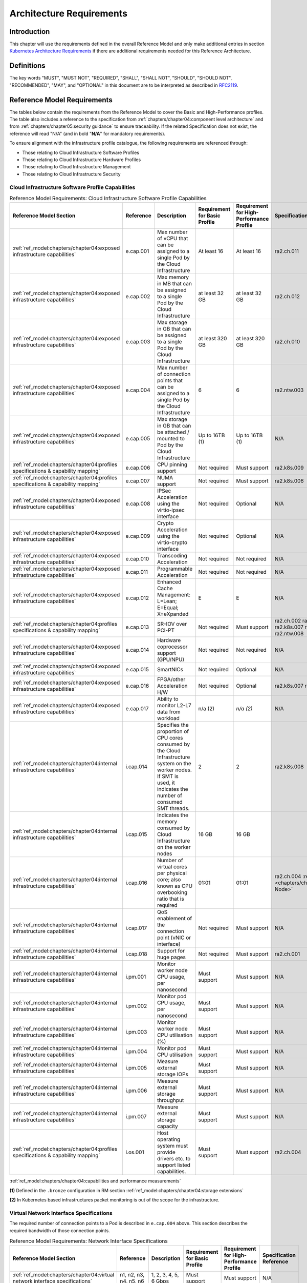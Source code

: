 Architecture Requirements
=========================

Introduction
------------

This chapter will use the requirements defined in the overall Reference Model and only make additional entries in
section `Kubernetes Architecture Requirements <#kubernetes-architecture-requirements>`__ if there are additional
requirements needed for this Reference Architecture.

Definitions
-----------

The key words "MUST", "MUST NOT", "REQUIRED", "SHALL", "SHALL NOT", "SHOULD", "SHOULD NOT", "RECOMMENDED", "MAY", and
"OPTIONAL" in this document are to be interpreted as described in `RFC2119 <https://www.ietf.org/rfc/rfc2119.txt>`__.

Reference Model Requirements
----------------------------

The tables below contain the requirements from the Reference Model to cover the Basic and High-Performance profiles.
The table also includes a reference to the specification from
:ref:`chapters/chapter04:component level architecture` and from
:ref:`chapters/chapter05:security guidance` to ensure traceability. If the related Specification
does not exist, the reference will read "N/A" (and in bold "**N/A**" for mandatory requirements).

To ensure alignment with the infrastructure profile catalogue, the following requirements are referenced through:

-  Those relating to Cloud Infrastructure Software Profiles
-  Those relating to Cloud Infrastructure Hardware Profiles
-  Those relating to Cloud Infrastructure Management
-  Those relating to Cloud Infrastructure Security

Cloud Infrastructure Software Profile Capabilities
~~~~~~~~~~~~~~~~~~~~~~~~~~~~~~~~~~~~~~~~~~~~~~~~~~

.. list-table:: Reference Model Requirements: Cloud Infrastructure Software Profile Capabilities
   :widths: 10 10 50 10 10 10
   :header-rows: 1

   * - Reference Model Section
     - Reference
     - Description
     - Requirement for Basic Profile
     - Requirement for High-Performance Profile
     - Specification Reference
   * - :ref:`ref_model:chapters/chapter04:exposed infrastructure capabilities`
     - e.cap.001
     - Max number of vCPU that can be assigned to a single Pod by the Cloud Infrastructure
     - At least 16
     - At least 16
     - ra2.ch.011
   * - :ref:`ref_model:chapters/chapter04:exposed infrastructure capabilities`
     - e.cap.002
     - Max memory in MB that can be assigned to a single Pod by the Cloud Infrastructure
     - at least 32 GB
     - at least 32 GB
     - ra2.ch.012
   * - :ref:`ref_model:chapters/chapter04:exposed infrastructure capabilities`
     - e.cap.003
     - Max storage in GB that can be assigned to a single Pod by the Cloud Infrastructure
     - at least 320 GB
     - at least 320 GB
     - ra2.ch.010
   * - :ref:`ref_model:chapters/chapter04:exposed infrastructure capabilities`
     - e.cap.004
     - Max number of connection points that can be assigned to a single Pod by the Cloud Infrastructure
     - 6
     - 6
     - ra2.ntw.003
   * - :ref:`ref_model:chapters/chapter04:exposed infrastructure capabilities`
     - e.cap.005
     - Max storage in GB that can be attached / mounted to Pod by the Cloud Infrastructure
     - Up to 16TB (1)
     - Up to 16TB (1)
     - N/A
   * - :ref:`ref_model:chapters/chapter04:profiles specifications & capability mapping`
     - e.cap.006
     - CPU pinning support
     - Not required
     - Must support
     - ra2.k8s.009
   * - :ref:`ref_model:chapters/chapter04:profiles specifications & capability mapping`
     - e.cap.007
     - NUMA support
     - Not required
     - Must support
     - ra2.k8s.006
   * - :ref:`ref_model:chapters/chapter04:exposed infrastructure capabilities`
     - e.cap.008
     - IPSec Acceleration using the virtio-ipsec interface
     - Not required
     - Optional
     - N/A
   * - :ref:`ref_model:chapters/chapter04:exposed infrastructure capabilities`
     - e.cap.009
     - Crypto Acceleration using the virtio-crypto interface
     - Not required
     - Optional
     - N/A
   * - :ref:`ref_model:chapters/chapter04:exposed infrastructure capabilities`
     - e.cap.010
     - Transcoding Acceleration
     - Not required
     - Not required
     - N/A
   * - :ref:`ref_model:chapters/chapter04:exposed infrastructure capabilities`
     - e.cap.011
     - Programmable Acceleration
     - Not required
     - Not required
     - N/A
   * - :ref:`ref_model:chapters/chapter04:exposed infrastructure capabilities`
     - e.cap.012
     - Enhanced Cache Management: L=Lean; E=Equal; X=eXpanded
     - E
     - E
     - N/A
   * - :ref:`ref_model:chapters/chapter04:profiles specifications & capability mapping`
     - e.cap.013
     - SR-IOV over PCI-PT
     - Not required
     - Must support
     - ra2.ch.002 ra2.ch.003 ra2.k8s.007 ra2.ntw.004 ra2.ntw.008
   * - :ref:`ref_model:chapters/chapter04:exposed infrastructure capabilities`
     - e.cap.014
     - Hardware coprocessor support (GPU/NPU)
     - Not required
     - Not required
     - N/A
   * - :ref:`ref_model:chapters/chapter04:exposed infrastructure capabilities`
     - e.cap.015
     - SmartNICs
     - Not required
     - Optional
     - N/A
   * - :ref:`ref_model:chapters/chapter04:exposed infrastructure capabilities`
     - e.cap.016
     - FPGA/other Acceleration H/W
     - Not required
     - Optional
     - ra2.k8s.007 ra2.ntw.012
   * - :ref:`ref_model:chapters/chapter04:exposed infrastructure capabilities`
     - e.cap.017
     - Ability to monitor L2-L7 data from workload
     - n/a (2)
     - *n/a (2)*
     - N/A
   * - :ref:`ref_model:chapters/chapter04:internal infrastructure capabilities`
     - i.cap.014
     - Specifies the proportion of CPU cores consumed by the Cloud Infrastructure system on the
       worker nodes. If SMT is used, it indicates the number of consumed SMT threads.
     - 2
     - 2
     - ra2.k8s.008
   * - :ref:`ref_model:chapters/chapter04:internal infrastructure capabilities`
     - i.cap.015
     - Indicates the memory consumed by Cloud Infrastructure on the worker nodes
     - 16 GB
     - 16 GB
     -
   * - :ref:`ref_model:chapters/chapter04:internal infrastructure capabilities`
     - i.cap.016
     - Number of virtual cores per physical core; also known as CPU overbooking ratio that is required
     - 01:01
     - 01:01
     - ra2.ch.004 :ref:`ra2.ch.005 <chapters/chapter04:Kubernetes Node>`
   * - :ref:`ref_model:chapters/chapter04:internal infrastructure capabilities`
     - i.cap.017
     - QoS enablement of the connection point (vNIC or interface)
     - Not required
     - Must support
     - N/A
   * - :ref:`ref_model:chapters/chapter04:internal infrastructure capabilities`
     - i.cap.018
     - Support for huge pages
     - Not required
     - Must support
     - ra2.ch.001
   * - :ref:`ref_model:chapters/chapter04:internal infrastructure capabilities`
     - i.pm.001
     - Monitor worker node CPU usage, per nanosecond
     - Must support
     - Must support
     - N/A
   * - :ref:`ref_model:chapters/chapter04:internal infrastructure capabilities`
     - i.pm.002
     - Monitor pod CPU usage, per nanosecond
     - Must support
     - Must support
     - N/A
   * - :ref:`ref_model:chapters/chapter04:internal infrastructure capabilities`
     - i.pm.003
     - Monitor worker node CPU utilisation (%)
     - Must support
     - Must support
     - N/A
   * - :ref:`ref_model:chapters/chapter04:internal infrastructure capabilities`
     - i.pm.004
     - Monitor pod CPU utilisation
     - Must support
     - Must support
     - N/A
   * - :ref:`ref_model:chapters/chapter04:internal infrastructure capabilities`
     - i.pm.005
     - Measure external storage IOPs
     - Must support
     - Must support
     - N/A
   * - :ref:`ref_model:chapters/chapter04:internal infrastructure capabilities`
     - i.pm.006
     - Measure external storage throughput
     - Must support
     - Must support
     - N/A
   * - :ref:`ref_model:chapters/chapter04:internal infrastructure capabilities`
     - i.pm.007
     - Measure external storage capacity
     - Must support
     - Must support
     - N/A
   * - :ref:`ref_model:chapters/chapter04:profiles specifications & capability mapping`
     - i.os.001
     - Host operating system must provide drivers etc. to support listed capabilities.
     - Must support
     - Must support
     - ra2.ch.004

:ref:`ref_model:chapters/chapter04:capabilities and performance measurements`


**(1)** Defined in the ``.bronze`` configuration in RM section :ref:`ref_model:chapters/chapter04:storage extensions`

**(2)** In Kubernetes based infrastructures packet monitoring is out of the scope for the infrastructure.

Virtual Network Interface Specifications
~~~~~~~~~~~~~~~~~~~~~~~~~~~~~~~~~~~~~~~~

The required number of connection points to a Pod is described in ``e.cap.004`` above. This section describes the
required bandwidth of those connection points.

.. list-table:: Reference Model Requirements: Network Interface Specifications
   :widths: 10 30 30 10 10 10
   :header-rows: 1

   * - Reference Model Section
     - Reference
     - Description
     - Requirement for Basic Profile
     - Requirement for High-Performance Profile
     - Specification Reference
   * - :ref:`ref_model:chapters/chapter04:virtual network interface specifications`
     - n1, n2, n3, n4, n5, n6
     - 1, 2, 3, 4, 5, 6 Gbps
     - Must support
     - Must support
     - N/A
   * - :ref:`ref_model:chapters/chapter04:virtual network interface specifications`
     - n10, n20, n30, n40, n50, n60
     - 10, 20, 30, 40, 50, 60 Gbps
     - Must support
     - Must support
     - N/A
   * - :ref:`ref_model:chapters/chapter04:virtual network interface specifications`
     - n25, n50, n75, n100, n125, n150
     - 25, 50, 75, 100, 125, 150 Gbps
     - Must support
     - Must support
     - N/A
   * - :ref:`ref_model:chapters/chapter04:virtual network interface specifications`
     - n50, n100 , n150, n200, n250 , n300
     - 50, 100, 150, 200, 250, 300 Gbps
     - Must support
     - Must support
     - N/A
   * - :ref:`ref_model:chapters/chapter04:virtual network interface specifications`
     - n100, n200, n300, n400, n500, n600
     - 100, 200, 300, 400, 500, 600 Gbps
     - Must support
     - Must support
     - N/A

:ref:`ref_model:chapters/chapter04:virtual network interface specifications`


Cloud Infrastructure Software Profile Requirements
~~~~~~~~~~~~~~~~~~~~~~~~~~~~~~~~~~~~~~~~~~~~~~~~~~

.. list-table:: Reference Model Requirements: Cloud Infrastructure Software Profile Requirements
   :widths: 10 10 50 10 10 10
   :header-rows: 1

   * - Reference Model Section
     - Reference
     - Description
     - Requirement for Basic Profile
     - Requirement for High-Performance Profile
     - Specification Reference
   * - :ref:`ref_model:chapters/chapter05:virtual compute`
     - infra.com. cfg.001
     - CPU allocation ratio
     - 1:1
     - 1:1
     - :ref:`ra2.ch.005 <chapters/chapter04:Kubernetes Node>` ra2.ch.006
   * - :ref:`ref_model:chapters/chapter05:virtual compute`
     - infra.com. cfg.002
     - NUMA awareness
     - Not required
     - Must support
     - ra2.k8s.006
   * - :ref:`ref_model:chapters/chapter05:virtual compute`
     - infra.com. cfg.003
     - CPU pinning capability
     - Not required
     - Must support
     - ra2.k8s.009
   * - :ref:`ref_model:chapters/chapter05:virtual compute`
     - infra.com. cfg.004
     - Huge pages
     - Not required
     - Must support
     - ra2.ch.001
   * - :ref:`ref_model:chapters/chapter05:virtual storage`
     - infra.stg. cfg.002
     - Storage Block
     - Must support
     - Must support
     - :ref:`ra2.stg.004 <chapters/chapter04:Storage components>`
   * - :ref:`ref_model:chapters/chapter05:virtual storage`
     - infra.stg. cfg.003
     - Storage with replication
     - Not required
     - Must support
     - N/A
   * - :ref:`ref_model:chapters/chapter05:virtual storage`
     - infra.stg. cfg.004
     - Storage with encryption
     - Must support
     - Must support
     - N/A
   * - :ref:`ref_model:chapters/chapter05:virtual storage`
     - infra.stg. acc.cfg.00 1
     - Storage IOPS oriented encryption
     - Not required
     - Must support
     - N/A
   * - :ref:`ref_model:chapters/chapter05:virtual storage`
     - infra.stg. acc.cfg.00 2
     - Storage capacity oriented encryption
     - Not required
     - Not required
     - N/A
   * - :ref:`ref_model:chapters/chapter05:virtual networking`
     - infra.net.cfg.001
     - IO virtualisation using virtio1.1
     - Must support (1)
     - Must support (1)
     - N/A
   * - :ref:`ref_model:chapters/chapter05:virtual networking`
     - infra.net.cfg.002
     - The overlay network encapsulation protocol needs to enable ECMP in the underlay to take advantage of the
       scale-out features of the network fabric.(2)
     - Must support VXLAN, MPLSoUDP, GENEVE, other
     - No requirement specified
     - N/A
   * - :ref:`ref_model:chapters/chapter05:virtual networking`
     - infra.net.cfg.003
     - Network Address Translation
     - Must support
     - Must support
     - N/A
   * - :ref:`ref_model:chapters/chapter05:virtual networking`
     - infra.net.cfg.004
     - Security Groups
     - Must support
     - Must support
     - ra2.k8s.014
   * - :ref:`ref_model:chapters/chapter05:virtual networking`
     - infra.net.cfg.005
     - SFC support
     - Not required
     - Must support
     - N/A
   * - :ref:`ref_model:chapters/chapter05:virtual networking`
     - infra.net.cfg.006
     - Traffic patterns symmetry
     - Must support
     - Must support
     - N/A
   * - :ref:`ref_model:chapters/chapter05:virtual networking`
     - infra.net.acc.cfg.001
     - vSwitch optimisation
     - Not required
     - Must support DPDK (3)
     - ra2.ntw.010
   * - :ref:`ref_model:chapters/chapter05:virtual networking`
     - infra.net.acc.cfg.002
     - Support of HW offload
     - Not required
     - Optional, SmartNic
     - N/A
   * - :ref:`ref_model:chapters/chapter05:virtual networking`
     - infra.net.acc.cfg.003
     - Crypto acceleration
     - Not required
     - Optional
     - N/A
   * - :ref:`ref_model:chapters/chapter05:virtual networking`
     - infra.net.acc.cfg.004
     - Crypto Acceleration Interface
     - Not required
     - Optional
     - N/A

:ref:`ref_model:chapters/chapter05:virtual networking`

**(1)** Might have other interfaces (such as SR-IOV VFs to be directly passed to a VM or a Pod) or NIC-specific drivers
on guest machines transiently allowed until more mature solutions are available with an acceptable level of efficiency
to support telecom workloads (for example regarding CPU and energy consumption).

**(2)** In Kubernetes based infrastructures network separation is possible without an overlay (e.g.: with IPVLAN)

**(3)** This feature is not applicable for Kubernetes based infrastructures due to lack of vSwitch however workloads
need access to user space networking solutions.

Cloud Infrastructure Hardware Profile Requirements
~~~~~~~~~~~~~~~~~~~~~~~~~~~~~~~~~~~~~~~~~~~~~~~~~~

.. list-table:: Reference Model Requirements: Cloud Infrastructure Hardware Profile Requirements
   :widths: 10 10 50 10 10 10
   :header-rows: 1

   * - Reference Model Section
     - Reference
     - Description
     - Requirement for Basic Profile
     - Requirement for High-Performance Profile
     - Specification Reference
   * - :ref:`ref_model:chapters/chapter05:compute resources`
     - infra.hw.cpu.cfg.001
     - Minimum number of CPU sockets
     - 2
     - 2
     - :ref:`ra2.ch.008 <chapters/chapter04:Kubernetes Node>`
   * - :ref:`ref_model:chapters/chapter05:compute resources`
     - infra.hw.cpu.cfg.002
     - Minimum number of Cores per CPU
     - 20
     - 20
     - :ref:`ra2.ch.008 <chapters/chapter04:Kubernetes Node>`
   * - :ref:`ref_model:chapters/chapter05:compute resources`
     - infra.hw.cpu.cfg.003
     - NUMA Alignment
     - N
     - Y
     - :ref:`ra2.ch.008 <chapters/chapter04:Kubernetes Node>`
   * - :ref:`ref_model:chapters/chapter05:compute resources`
     - infra.hw.cpu.cfg.004
     - Simultaneous Multithreading/ Symmetric Multiprocessing (SMT/SMP)
     - Must support
     - Optional
     - ra2.ch.004
   * - :ref:`ref_model:chapters/chapter05:compute resources`
     - infra.hw.cac.cfg.001
     - GPU
     - Not required
     - Optional
     - N/A
   * - :ref:`ref_model:chapters/chapter05:storage configurations`
     - infra.hw.stg.hdd.cfg.001
     - Local Storage HDD
     - No requirement specified
     - No requirement specified
     - N/A
   * - :ref:`ref_model:chapters/chapter05:storage configurations`
     - infra.hw.stg.ssd.cfg.002
     - Local Storage SSD
     - Should support
     - Should support
     - ra2.ch.009
   * - :ref:`ref_model:chapters/chapter05:network resources`
     - infra.hw.nic.cfg.001
     - Total Number of NIC Ports available in the host
     - 4
     - 4
     - ra2.ch.013
   * - :ref:`ref_model:chapters/chapter05:network resources`
     - infra.hw.nic.cfg.002
     - Port speed specified in Gbps (minimum values)
     - 10
     - 25
     - ra2.ch.014, ra2.ch.015
   * - :ref:`ref_model:chapters/chapter05:network resources`
     - infra.hw.pci.cfg. 001
     - Number of PCIe slots available in the host
     - 8
     - 8
     - ra2.ch.016
   * - :ref:`ref_model:chapters/chapter05:network resources`
     - infra.hw.pci.cfg.002
     - PCIe speed
     - Gen 3
     - Gen 3
     - ra2.ch.016
   * - :ref:`ref_model:chapters/chapter05:network resources`
     - infra.hw.pci.cfg.003
     - PCIe Lanes
     - 8
     - 8
     - ra2.ch.016
   * - :ref:`ref_model:chapters/chapter05:network resources`
     - infra.hw.nac.cfg.001
     - Cryptographic Acceleration
     - Not required
     - Optional
     - N/A
   * - :ref:`ref_model:chapters/chapter05:network resources`
     - infra.hw.nac.cfg.002
     - A SmartNIC that is used to offload vSwitch functionality to hardware
     - Not required
     - Optional (1)
     - N/A
   * - :ref:`ref_model:chapters/chapter05:network resources`
     - infra.hw.nac.cfg.003
     - Compression
     - Optional
     - Optional
     - N/A

:ref:`ref_model:chapters/chapter05:network acceleration configurations`

**(1)** There is no vSwitch in case of containers, but a SmartNIC can be used to offload any other network processing.

Edge Cloud Infrastructure Hardware Profile Requirements
~~~~~~~~~~~~~~~~~~~~~~~~~~~~~~~~~~~~~~~~~~~~~~~~~~~~~~~

In the case of Telco Edge Cloud Deployments, hardware requirements can differ from the above to account for
environmental and other constraints.
The Reference Model :ref:`ref_model:chapters/chapter08:hybrid multi-cloud architecture`
includes considerations specific to deployments at the edge of the network. The infrastructure profiles "Basic" and
"High Performance" as per :ref:`ref_model:chapters/chapter04:profiles and workload flavours` still apply, but a number
of requirements of the above table are relaxed as follows:

.. list-table:: Reference Model Requirements: Edge Cloud Infrastructure Hardware Profile Requirements
   :widths: 10 10 50 10 10 10
   :header-rows: 1

   * - Reference Model Section
     - Reference
     - Description
     - Requirement for Basic Profile
     - Requirement for High-Performance Profile
     - Specification Reference
   * - :ref:`ref_model:chapters/chapter08:telco edge cloud: infrastructure profiles`
     - infra.hw.cpu.cfg.001
     - sockets
     -
     -
     -
   * - :ref:`ref_model:chapters/chapter08:telco edge cloud: infrastructure profiles`
     - infra.hw.cpu.cfg.002
     - Minimum number of Cores per CPU
     - 1
     - 1
     - :ref:`ra2.ch.008 <chapters/chapter04:Kubernetes Node>`
   * - :ref:`ref_model:chapters/chapter08:telco edge cloud: infrastructure profiles`
     - infra.hw.cpu.cfg.003
     - NUMA Alignment
     - N
     - Y (1)
     - :ref:`ra2.ch.008 <chapters/chapter04:Kubernetes Node>`

:ref:`ref_model:chapters/chapter08:telco edge cloud: infrastructure profiles`.


**(1)** immaterial if the number of CPU sockets (infra.hw.cpu.cfg.001) is 1.

Cloud Infrastructure Management Requirements
~~~~~~~~~~~~~~~~~~~~~~~~~~~~~~~~~~~~~~~~~~~~

.. list-table:: Reference Model Requirements: Cloud Infrastructure Management Requirements
   :widths: 10 10 50 10 10
   :header-rows: 1

   * - Reference Model Section
     - Reference
     - Description
     - Requirement (common to all Profiles)
     - Specification Reference
   * - :ref:`ref_model:chapters/chapter04:cloud infrastructure management capabilities`
     - e.man.001
     - Capability to allocate virtual compute resources to a workload
     - Must support
     - N/A
   * - :ref:`ref_model:chapters/chapter04:cloud infrastructure management capabilities`
     - e.man.002
     - Capability to allocate virtual storage resources to a workload
     - Must support
     - N/A
   * - :ref:`ref_model:chapters/chapter04:cloud infrastructure management capabilities`
     - e.man.003
     - Capability to allocate virtual networking resources to a workload
     - Must support
     - N/A
   * - :ref:`ref_model:chapters/chapter04:cloud infrastructure management capabilities`
     - e.man.004
     - Capability to isolate resources between tenants
     - Must support
     - N/A
   * - :ref:`ref_model:chapters/chapter04:cloud infrastructure management capabilities`
     - e.man.005
     - Capability to manage workload software images
     - Must support
     - N/A
   * - :ref:`ref_model:chapters/chapter04:cloud infrastructure management capabilities`
     - e.man.006
     - Capability to provide information related to allocated virtualised resources per tenant
     - Must support
     - N/A
   * - :ref:`ref_model:chapters/chapter04:cloud infrastructure management capabilities`
     - e.man.007
     - Capability to notify state changes of allocated resources
     - Must support
     - N/A
   * - :ref:`ref_model:chapters/chapter04:cloud infrastructure management capabilities`
     - e.man.008
     - Capability to collect and expose performance information on virtualised resources allocated
     - Must support
     - N/A
   * - :ref:`ref_model:chapters/chapter04:cloud infrastructure management capabilities`
     - e.man.009
     - Capability to collect and notify fault information on virtualised resources
     - Must support
     - N/A

:ref:`ref_model:chapters/chapter04:cloud infrastructure management capabilities`.



Cloud Infrastructure Security Requirements
~~~~~~~~~~~~~~~~~~~~~~~~~~~~~~~~~~~~~~~~~~

.. list-table:: Reference Model Requirements: Cloud Infrastructure Security Requirements
   :widths: 10 10 70 10
   :header-rows: 1

   * - Reference Model Section
     - Reference
     - Description
     - Specification Reference
   * - :ref:`ref_model:chapters/chapter07:system hardening`
     - sec.gen.001
     - The Platform **must** maintain the specified configuration.
     -
   * - :ref:`ref_model:chapters/chapter07:system hardening`
     - sec.gen.002
     - All systems part of Cloud Infrastructure **must** support password hardening as defined in
       `CIS Password Policy Guide <https://www.cisecurity.org/white-papers/cis-policy-guide/>`__.
       Hardening: CIS Password Policy Guide
     - `5.3.1 Node Hardening: Securing Kubernetes Hosts`
   * - :ref:`ref_model:chapters/chapter07:system hardening`
     - sec.gen.003
     - All servers part of Cloud Infrastructure **must** support a root of trust and secure boot.
     -
   * - :ref:`ref_model:chapters/chapter07:system hardening`
     - sec.gen.004
     - The Operating Systems of all the servers part of Cloud Infrastructure **must** be hardened by removing or
       disabling unnecessary services, applications and network protocols, configuring operating system user
       authentication, configuring resource controls, installing and configuring additional security controls where
       needed, and testing the security of the Operating System. (NIST SP 800-123)
     - :ref:`chapters/chapter05:principles` and :ref:`chapters/chapter05:node hardening`
   * - :ref:`ref_model:chapters/chapter07:system hardening`
     - sec.gen.005
     - The Platform **must** support Operating System level access control
     - :ref:`chapters/chapter05:node hardening`
   * - :ref:`ref_model:chapters/chapter07:system hardening`
     - sec.gen.006
     - The Platform **must** support Secure logging. Logging with root account must be prohibited when root
       privileges are not required.
     - :ref:`chapters/chapter05:restrict direct access to nodes`
   * - :ref:`ref_model:chapters/chapter07:system hardening`
     - sec.gen.007
     - All servers part of Cloud Infrastructure **must** be Time synchronized with authenticated Time service.
     -
   * - :ref:`ref_model:chapters/chapter07:system hardening`
     - sec.gen.008
     - All servers part of Cloud Infrastructure **must** be regularly updated to address security vulnerabilities.
     - :ref:`chapters/chapter05:vulnerability assessment`
   * - :ref:`ref_model:chapters/chapter07:system hardening`
     - sec.gen.009
     - The Platform **must** support Software integrity protection and verification and **must** scan source code
       and manifests.
     - :ref:`chapters/chapter05:securing kubernetes orchestrator`
   * - :ref:`ref_model:chapters/chapter07:system hardening`
     - sec.gen.010
     - The Cloud Infrastructure **must** support encrypted storage, for example, block, object and file storage,
       with access to encryption keys restricted based on a need to know. `Controlled Access Based on the Need
       to Know <https://www.cisecurity.org/controls/controlled-access-based-on-the-need-to-know/>`__
     -
   * - :ref:`ref_model:chapters/chapter07:system hardening`
     - sec.gen.011
     - The Cloud Infrastructure **should** support Read and Write only storage partitions (write only permission
       to one or more authorized actors).
     -
   * - :ref:`ref_model:chapters/chapter07:system hardening`
     - sec.gen.012
     - The Operator **must** ensure that only authorized actors have physical access to the underlying infrastructure.
     -
   * - :ref:`ref_model:chapters/chapter07:system hardening`
     - sec.gen.013
     - The Platform **must** ensure that only authorized actors have logical access to the underlying infrastructure.
     - :ref:`chapters/chapter05:securing kubernetes orchestrator`
   * - :ref:`ref_model:chapters/chapter07:system hardening`
     - sec.gen.014
     - All servers part of Cloud Infrastructure **should** support measured boot and an attestation server that monitors
       the measurements of the servers.
     -
   * - :ref:`ref_model:chapters/chapter07:system hardening`
     - sec.gen.015
     - Any change to the Platform must be logged as a security event, and the logged event must include
       the identity of the entity making the change, the change, the date and the time of the change.
     -
   * - :ref:`ref_model:chapters/chapter07:platform and access`
     - sec.sys.001
     - The Platform **must** support authenticated and secure access to API, GUI and command line interfaces.
     - :ref:`chapters/chapter05:securing kubernetes orchestrator`
   * - :ref:`ref_model:chapters/chapter07:platform and access`
     - sec.sys.002
     - The Platform **must** support Traffic Filtering for workloads (for example, Firewall).
     -
   * - :ref:`ref_model:chapters/chapter07:platform and access`
     - sec.sys.003
     - The Platform **must** support Secure and encrypted communications, and confidentiality and integrity of
       network traffic.
     - `:ref:`ref_model:chapters/chapter05:network resources` Use Transport Layer Security and Service Mesh`
   * - :ref:`ref_model:chapters/chapter07:platform and access`
     - sec.sys.004
     - The Cloud Infrastructure **must** support authentication, integrity and confidentiality on all network channels.
     - `:ref:`ref_model:chapters/chapter05:network resources` Use Transport Layer Security and Service Mesh`
   * - :ref:`ref_model:chapters/chapter07:platform and access`
     - sec.sys.005
     - The Cloud Infrastructure **must** segregate the underlay and overlay networks.
     -
   * - :ref:`ref_model:chapters/chapter07:platform and access`
     - sec.sys.006
     - The Cloud Infrastructure must be able to utilise the Cloud Infrastructure Manager identity lifecycle
       management capabilities.
     - :ref:`chapters/chapter05:principles`
   * - :ref:`ref_model:chapters/chapter07:platform and access`
     - sec.sys.007
     - The Platform **must** implement controls enforcing separation of duties and privileges, least privilege
       use and least common mechanism (Role-Based Access Control).
     - :ref:`chapters/chapter05:principles` :ref:`chapters/chapter05:securing kubernetes orchestrator`
   * - :ref:`ref_model:chapters/chapter07:platform and access`
     - sec.sys.008
     - The Platform **must** be able to assign the Entities that comprise the tenant networks to different
       trust domains. Communication between different trust domains is not allowed, by default.
     -
   * - :ref:`ref_model:chapters/chapter07:platform and access`
     - sec.sys.009
     - The Platform **must** support creation of Trust Relationships between trust domains.
     -
   * - :ref:`ref_model:chapters/chapter07:platform and access`
     - sec.sys.010
     - For two or more domains without existing trust relationships, the Platform **must not** allow the effect
       of an attack on one domain to impact the other domains either directly or indirectly.
     -
   * - :ref:`ref_model:chapters/chapter07:platform and access`
     - sec.sys.011
     - The Platform **must not** reuse the same authentication credential (e.g., key-pair) on different Platform
       components (e.g., on different hosts, or different services).
     -
   * - :ref:`ref_model:chapters/chapter07:platform and access`
     - sec.sys.012
     - The Platform **must** protect all secrets by using strong encryption techniques, and storing the protected
       secrets externally from the component
     -
   * - :ref:`ref_model:chapters/chapter07:platform and access`
     - sec.sys.013
     - The Platform **must** provide secrets dynamically as and when needed.
     -
   * - :ref:`ref_model:chapters/chapter07:platform and access`
     - sec.sys.014
     - The Platform **should** use Linux Security Modules such as SELinux to control access to resources.
     -
   * - :ref:`ref_model:chapters/chapter07:platform and access`
     - sec.sys.015
     - The Platform **must not** contain back door entries (unpublished access points, APIs, etc.).
     -
   * - :ref:`ref_model:chapters/chapter07:platform and access`
     - sec.sys.016
     - Login access to the platform's components **must** be through encrypted protocols such as SSH v2
       or TLS v1.2 or higher. Note: Hardened jump servers isolated from external networks are recommended
     - :ref:`chapters/chapter05:securing kubernetes orchestrator`
   * - :ref:`ref_model:chapters/chapter07:platform and access`
     - sec.sys.017
     - The Platform **must** provide the capability of using digital certificates that comply with X.509 standards
       issued by a trusted
     -
   * - :ref:`ref_model:chapters/chapter07:platform and access`
     - sec.sys.018
     - The Platform **must** provide the capability of allowing certificate renewal and revocation.
     -
   * - :ref:`ref_model:chapters/chapter07:platform and access`
     - sec.sys.019
     - The Platform **must** provide the capability of testing the validity of a digital certificate (CA signature,
       validity period, non revocation, identity).
     -
   * - :ref:`ref_model:chapters/chapter07:platform and access`
     - sec.sys.020
     - The Cloud Infrastructure architecture **should** rely on Zero Trust principles to build a secure by design environment.
     -
   * - :ref:`ref_model:chapters/chapter07:confidentiality and integrity`
     - sec.ci.001
     - The Platform **must** support Confidentiality and Integrity of data at rest and in-transit. by design environment.
     - :ref:`chapters/chapter05:securing kubernetes orchestrator`
   * - :ref:`ref_model:chapters/chapter07:confidentiality and integrity`
     - sec.ci.002
     - The Platform **should** support self-encrypting storage devices. data at rest and in-transit. by design environment.
     -
   * - :ref:`ref_model:chapters/chapter07:confidentiality and integrity`
     - sec.ci.003
     - The Platform **must** support Confidentiality and Integrity of data related metadata.
     -
   * - :ref:`ref_model:chapters/chapter07:confidentiality and integrity`
     - sec.ci.004
     - The Platform **must** support Confidentiality of processes and restrict information sharing with only the process
       owner (e.g., tenant).
     -
   * - :ref:`ref_model:chapters/chapter07:confidentiality and integrity`
     - sec.ci.005
     - The Platform **must** support Confidentiality and Integrity of process-related metadata and restrict information
       sharing with only the process owner (e.g., tenant).
     -
   * - :ref:`ref_model:chapters/chapter07:confidentiality and integrity`
     - sec.ci.006
     - The Platform **must** support Confidentiality and Integrity of workload resource utilization (RAM, CPU,
        Storage, Network I/O, cache, hardware offload) and restrict information sharing with only the workload
        owner (e.g., tenant).
     -
   * - :ref:`ref_model:chapters/chapter07:confidentiality and integrity`
     - sec.ci.007
     - The Platform **must not** allow Memory Inspection by any actor other than the authorized actors for the
       Entity to which Memory is assigned (e.g., tenants owning the workload), for Lawful Inspection, and by
       secure monitoring services.
     -
   * - :ref:`ref_model:chapters/chapter07:confidentiality and integrity`
     - sec.ci.008
     - The Cloud Infrastructure **must** support tenant networks segregation.
     - `5.7 Create and define Network Policies`
   * - :ref:`ref_model:chapters/chapter07:confidentiality and integrity`
     - sec.ci.009
     - For sensitive data encryption, the key management service **should** leverage a Hardware Security Module
       to manage and protect cryptographic keys.
     -
   * - :ref:`ref_model:chapters/chapter07:workload security`
     - sec.wl.001
     - The Platform **must** support Workload placement policy.
     -
   * - :ref:`ref_model:chapters/chapter07:workload security`
     - sec.wl.002
     - The Cloud Infrastructure **must** provide methods to ensure the platform's trust status and integrity
       (e.g., remote attestation, Trusted Platform Module).
     -
   * - :ref:`ref_model:chapters/chapter07:workload security`
     - sec.wl.003
     - The Platform **must** support secure provisioning of workloads.
     - :ref:`chapters/chapter05:securing kubernetes orchestrator`
   * - :ref:`ref_model:chapters/chapter07:workload security`
     - sec.wl.004
     - The Platform **must** support Location assertion (for mandated in-country or location requirements).
     -
   * - :ref:`ref_model:chapters/chapter07:workload security`
     - sec.wl.005
     - The Platform **must** support the separation of production and non-production Workloads.
     - :ref:`chapters/chapter05:securing kubernetes orchestrator`
   * - :ref:`ref_model:chapters/chapter07:workload security`
     - sec.wl.006
     - The Platform **must** support the separation of Workloads based on their categorisation (for example,
       payment card information, healthcare, etc.).
     - :ref:`chapters/chapter05:securing kubernetes orchestrator`
   * - :ref:`ref_model:chapters/chapter07:workload security`
     - sec.wl.007
     - The Operator **must** implement processes and tools to verify VNF authenticity and integrity.
     - :ref:`chapters/chapter05:trusted registry`
   * - :ref:`ref_model:chapters/chapter07:image security`
     - sec.img.001
     - Images from untrusted sources **must not** be used.
     - :ref:`chapters/chapter05:trusted registry`
   * - :ref:`ref_model:chapters/chapter07:image security`
     - sec.img.002
     - Images **must** be scanned to be maintained free from known vulnerabilities.
     - :ref:`chapters/chapter05:trusted registry`
   * - :ref:`ref_model:chapters/chapter07:image security`
     - sec.img.003
     - Images **must not** be configured to run with privileges higher than the privileges of the actor
       authorized to run them.
     - :ref:`chapters/chapter05:run-time security`
   * - :ref:`ref_model:chapters/chapter07:image security`
     - sec.img.004
     - Images **must** only be accessible to authorized actors.
     -
   * - :ref:`ref_model:chapters/chapter07:image security`
     - sec.img.005
     - Image Registries **must** only be accessible to authorized actors.
     -
   * - :ref:`ref_model:chapters/chapter07:image security`
     - sec.img.006
     - Image Registries **must** only be accessible over secure networks that enforce authentication,
       integrity and confidentiality.
     - :ref:`chapters/chapter05:trusted registry`
   * - :ref:`ref_model:chapters/chapter07:image security`
     - sec.img.007
     - Image registries **must** be clear of vulnerable and out of date versions.
     - :ref:`chapters/chapter05:trusted registry`
   * - :ref:`ref_model:chapters/chapter07:image security`
     - sec.img.008
     - Images **must not** include any secrets. Secrets include passwords, cloud provider credentials,
       SSH keys, TLS certificate keys, etc.
     - :ref:`chapters/chapter05:secrets management`
   * - :ref:`ref_model:chapters/chapter07:image security`
     - sec.img.009
     - CIS Hardened Images **should** be used whenever possible.
     -
   * - :ref:`ref_model:chapters/chapter07:image security`
     - sec.img.010
     - Minimalist base images **should** be used whenever possible.
     -
   * - :ref:`ref_model:chapters/chapter07:security lcm`
     - sec.lcm.001
     - The Platform **must** support Secure Provisioning, Availability, and Deprovisioning (Secure Clean-Up)
       of workload resources where Secure Clean-Up includes tear-down, defense against virus or other attacks.
     -
   * - :ref:`ref_model:chapters/chapter07:security lcm`
     - sec.lcm.002
     - Cloud operations staff and systems **must** use management protocols limiting security risk such as
       SNMPv3, SSH v2, ICMP, NTP, syslog and TLS v1.2 or higher.
     - :ref:`chapters/chapter05:securing kubernetes orchestrator`
   * - :ref:`ref_model:chapters/chapter07:security lcm`
     - sec.lcm.003
     - The Cloud Operator **must** implement and strictly follow change management processes for Cloud
       Infrastructure, Cloud Infrastructure Manager and other components of the cloud, and Platform change
       control on hardware.
     -
   * - :ref:`ref_model:chapters/chapter07:security lcm`
     - sec.lcm.004
     - The Cloud Operator **should** support automated templated approved changes.
     -
   * - :ref:`ref_model:chapters/chapter07:security lcm`
     - sec.lcm.005
     - Platform **must** provide logs and these logs must be regularly monitored for anomalous behavior.
     - :ref:`chapters/chapter05:enable logging and monitoring`
   * - :ref:`ref_model:chapters/chapter07:security lcm`
     - sec.lcm.006
     - The Platform **must** verify the integrity of all Resource management requests.
     -
   * - :ref:`ref_model:chapters/chapter07:security lcm`
     - sec.lcm.007
     - The Platform **must** be able to update newly instantiated, suspended, hibernated, migrated and
       restarted images with current time information.
     - :ref:`chapters/chapter05:securing kubernetes orchestrator`
   * - :ref:`ref_model:chapters/chapter07:security lcm`
     - sec.lcm.008
     - The Platform **must** be able to update newly instantiated, suspended, hibernated, migrated and
       restarted images with relevant DNS information.
     -
   * - :ref:`ref_model:chapters/chapter07:security lcm`
     - sec.lcm.009
     - The Platform **must** be able to update the tag of newly instantiated, suspended, hibernated,
       migrated and restarted images with relevant geolocation (geographical) information.
     -
   * - :ref:`ref_model:chapters/chapter07:security lcm`
     - sec.lcm.010
     - The Platform **must** log all changes to geolocation along with the mechanisms and sources of
       location information (i.e. GPS, IP block, and timing).
     -
   * - :ref:`ref_model:chapters/chapter07:security lcm`
     - sec.lcm.011
     - The Platform **must** implement Security life cycle management processes including the proactive
       update and patching of all deployed Cloud Infrastructure software.
     -
   * - :ref:`ref_model:chapters/chapter07:security lcm`
     - sec.lcm.012
     - The Platform **must** log any access privilege escalation.
     -
   * - :ref:`ref_model:chapters/chapter07:monitoring and security audit`
     - sec.mon.001
     - Platform **must** provide logs and these logs must be regularly monitored for events of interest.
       The logs **must** contain the following fields: event type, date/time, protocol, service or program
       used for access, success/failure, login ID or process ID, IP address and ports (source and destination)
       involved.
     -
   * - :ref:`ref_model:chapters/chapter07:monitoring and security audit`
     - sec.mon.002
     - Security logs **must** be time synchronised.
     -
   * - :ref:`ref_model:chapters/chapter07:monitoring and security audit`
     - sec.mon.003
     - The Platform **must** log all changes to time server source, time, date and time zones.
     -
   * - :ref:`ref_model:chapters/chapter07:monitoring and security audit`
     - sec.mon.004
     - The Platform **must** secure and protect Audit logs (containing sensitive information) both in-transit
       and at rest.
     -
   * - :ref:`ref_model:chapters/chapter07:monitoring and security audit`
     - sec.mon.005
     - The Platform **must** Monitor and Audit various behaviours of connection and login attempts to
       detect access attacks and potential access attempts and take corrective actions accordingly.
     -
   * - :ref:`ref_model:chapters/chapter07:monitoring and security audit`
     - sec.mon.006
     - The Platform **must** Monitor and Audit operations by authorized account access after login to
       detect malicious operational activity and take corrective actions accordingly.
     -
   * - :ref:`ref_model:chapters/chapter07:monitoring and security audit`
     - sec.mon.007
     - The Platform **must** Monitor and Audit security parameter configurations for compliance with
       defined security policies.
     -
   * - :ref:`ref_model:chapters/chapter07:monitoring and security audit`
     - sec.mon.008
     - The Platform **must** Monitor and Audit externally exposed interfaces for illegal access (attacks)
       and take corrective security hardening measures.
     -
   * - :ref:`ref_model:chapters/chapter07:monitoring and security audit`
     - sec.mon.009
     - The Platform **must** Monitor and Audit service handling for various attacks (malformed messages,
       signalling flooding and replaying, etc.) and take corrective actions accordingly.
     -
   * - :ref:`ref_model:chapters/chapter07:monitoring and security audit`
     - sec.mon.010
     - The Platform **must** Monitor and Audit running processes to detect unexpected or unauthorized
       processes and take corrective actions accordingly.
     -
   * - :ref:`ref_model:chapters/chapter07:monitoring and security audit`
     - sec.mon.011
     - The Platform **must** Monitor and Audit logs from infrastructure elements and workloads to
       detected anomalies in the system components and take corrective actions accordingly.
     -
   * - :ref:`ref_model:chapters/chapter07:monitoring and security audit`
     - sec.mon.012
     - The Platform **must** Monitor and Audit Traffic patterns and volumes to prevent malware
       download attempts.
     -
   * - :ref:`ref_model:chapters/chapter07:monitoring and security audit`
     - sec.mon.013
     - The monitoring system **must not** affect the security (integrity and confidentiality) of
       the infrastructure, workloads, or the user data (through back door entries).
     -
   * - :ref:`ref_model:chapters/chapter07:monitoring and security audit`
     - sec.mon.014
     - The Monitoring systems **should not** impact IAAS, PAAS, and SAAS SLAs including availability SLAs.
     -
   * - :ref:`ref_model:chapters/chapter07:monitoring and security audit`
     - sec.mon.015
     - The Platform **must** ensure that the Monitoring systems are never starved of resources and **must**
       activate alarms when resource utilisation exceeds a configurable threshold.
     -
   * - :ref:`ref_model:chapters/chapter07:monitoring and security audit`
     - sec.mon.016
     - The Platform Monitoring components **should** follow security best practices for auditing,
       including secure logging and tracing.
     -
   * - :ref:`ref_model:chapters/chapter07:monitoring and security audit`
     - sec.mon.017
     - The Platform **must** audit systems for any missing security patches and take appropriate actions.
     - :ref:`chapters/chapter05:vulnerability assessment`
   * - :ref:`ref_model:chapters/chapter07:monitoring and security audit`
     - sec.mon.018
     - The Platform, starting from initialization, **must** collect and analyze logs to identify security
       events, and store these events in an external system.
     - :ref:`chapters/chapter05:patch management`
   * - :ref:`ref_model:chapters/chapter07:monitoring and security audit`
     - sec.mon.019
     - The Platform's components **must not** include an authentication credential, e.g., password, in any
       logs, even if encrypted.
     -
   * - :ref:`ref_model:chapters/chapter07:monitoring and security audit`
     - sec.mon.020
     - The Platform's logging system **must** support the storage of security audit logs for a configurable
       period of time.
     -
   * - :ref:`ref_model:chapters/chapter07:monitoring and security audit`
     - sec.mon.021
     - The Platform **must** store security events locally if the external logging system is unavailable and
       shall periodically attempt to send these to the external logging system until successful.
     -
   * - :ref:`ref_model:chapters/chapter07:open source software`
     - sec.oss.001
     - Open source code **must** be inspected by tools with various capabilities for static and dynamic code analysis.
     - :ref:`chapters/chapter05:vulnerability assessment`
   * - :ref:`ref_model:chapters/chapter07:open source software`
     - sec.oss.002
     - The `CVE (Common Vulnerabilities and Exposures) <https://cve.mitre.org/>`__ **must** be used to identify
       vulnerabilities and their severity rating for open source code part of Cloud Infrastructure and workloads
       software.
     -
   * - :ref:`ref_model:chapters/chapter07:open source software`
     - sec.oss.003
     - Critical and high severity rated vulnerabilities **must** be fixed in a timely manner. Refer to the
       `CVSS (Common Vulnerability Scoring System <https://www.first.org/cvss/>`__ to know a vulnerability
       score and its associated rate (low, medium, high, or critical).
     -
   * - :ref:`ref_model:chapters/chapter07:open source software`
     - sec.oss.004
     - A dedicated internal isolated repository separated from the production environment **must** be used to
       store vetted open source content.
     - :ref:`chapters/chapter05:trusted registry`
   * - :ref:`ref_model:chapters/chapter07:open source software`
     - sec.oss.005
     - A Software Bill of Materials (`SBOM <https://www.ntia.gov/SBOM>`__) **should** be provided or build,
       and maintained to identify the software components and their origins.
     -
   * - :ref:`ref_model:chapters/chapter07:iaac - secure design and architecture stage requirements`
     - sec.arch.001
     - Threat Modelling methodologies and tools **should** be used during the Secure Design and Architecture
       stage triggered by Software Feature Design trigger. It may be done manually or using tools like open source
       OWASP Threat Dragon
     -
   * - :ref:`ref_model:chapters/chapter07:iaac - secure design and architecture stage requirements`
     - sec.arch.002
     - Security Control Baseline Assessment **should** be performed during the Secure Design and Architecture
       stage triggered by Software Feature Design trigger. Typically done manually by internal or independent
       assessors.
     -
   * - :ref:`ref_model:chapters/chapter07:iaac - secure code stage requirements`
     - sec.code.001
     - SAST -Static Application Security Testing **must** be applied during Secure Coding stage triggered by Pull,
       Clone or Comment trigger. Security testing that analyses application source code for software vulnerabilities
       and gaps against best practices. Example: open source OWASP range of tools.
     -
   * - :ref:`ref_model:chapters/chapter07:iaac - secure code stage requirements`
     - sec.code.002
     - SCA - Software Composition Analysis **should** be applied during Secure Coding stage triggered by Pull,
       Clone or Comment trigger. Security testing that analyses application source code or compiled code for
       software components with known vulnerabilities. Example: open source OWASP range of tools.
     -
   * - :ref:`ref_model:chapters/chapter07:iaac - secure code stage requirements`
     - sec.code.003
     - Source Code Review **should** be performed continuously during Secure Coding stage. Typically done manually.
     -
   * - :ref:`ref_model:chapters/chapter07:iaac - secure code stage requirements`
     - sec.code.004
     - Integrated SAST via IDE Plugins **should** be used during Secure Coding stage triggered by Developer Code
       trigger. On the local machine: through the IDE or integrated test suites; triggered on completion of coding be
       developer.
     -
   * - :ref:`ref_model:chapters/chapter07:iaac - secure code stage requirements`
     - sec.code.005
     - SAST of Source Code Repo **should** be performed during Secure Coding stage triggered by Developer Code trigger.
       Continuous delivery pre-deployment: scanning prior to deployment.
     -
   * - :ref:`ref_model:chapters/chapter07:iaac - continuous build, integration and testing stage requirements`
     - sec.bld.001
     - SAST -Static Application Security Testing **should** be applied during the Continuous Build, Integration and
       Testing stage triggered by Build and Integrate trigger. Example: open source OWASP range of tools.
     -
   * - :ref:`ref_model:chapters/chapter07:iaac - continuous build, integration and testing stage requirements`
     - sec.bld.002
     - SCA - Software Composition Analysis **should** be applied during the Continuous Build, Integration and
       Testing stage triggered by Build and Integrate trigger. Example: open source OWASP range of tools.
     -
   * - :ref:`ref_model:chapters/chapter07:iaac - continuous build, integration and testing stage requirements`
     - sec.bld.003
     - Image Scan **must** be applied during the Continuous Build, Integration and Testing stage triggered by
       Package trigger. Example: A push of a container image to a container registry may trigger a vulnerability
       scan before the image becomes available in the registry.
     -
   * - :ref:`ref_model:chapters/chapter07:iaac - continuous build, integration and testing stage requirements`
     - sec.bld.004
     - DAST - Dynamic Application Security Testing **should** be applied during the Continuous Build, Integration
       and Testing stage triggered by Stage & Test trigger. Security testing that analyses a running application by
       exercising application functionality and detecting vulnerabilities based on application behaviour and response.
       Example: OWASP ZAP.
     -
   * - :ref:`ref_model:chapters/chapter07:iaac - continuous build, integration and testing stage requirements`
     - sec.bld.005
     - Fuzzing **should** be applied during the Continuous Build, Integration and testing stage triggered by
       Stage & Test trigger. Fuzzing or fuzz testing is an automated software testing technique that involves
       providing invalid, unexpected, or random data as inputs to a computer program. Example: GitLab Open
       Sources Protocol Fuzzer Community Edition.
     -
   * - :ref:`ref_model:chapters/chapter07:iaac - continuous build, integration and testing stage requirements`
     - sec.bld.006
     - IAST - Interactive Application Security Testing **should** be applied during the Continuous Build, Integration
       and Testing stage triggered by Stage & Test trigger. Software component deployed with an application that
       assesses application behaviour and detects presence of vulnerabilities on an application being exercised in
       realistic testing scenarios. Example: Contrast Community Edition.
     -
   * - :ref:`ref_model:chapters/chapter07:iaac - continuous delivery and deployment stage requirements`
     - sec.del.001
     - Image Scan **must** be applied during the Continuous Delivery and Deployment stage triggered by
       Publish to Artifact and Image Repository trigger. Example: GitLab uses the open-source Clair engine for
       container image scanning.
     -
   * - :ref:`ref_model:chapters/chapter07:iaac - continuous delivery and deployment stage requirements`
     - sec.del.002
     - Code Signing **must** be applied during the Continuous Delivery and Deployment stage triggered by
       Publish to Artifact and Image Repository trigger. Code Signing provides authentication to assure that
       downloaded files are from the publisher named on the certificate.
     -
   * - :ref:`ref_model:chapters/chapter07:iaac - continuous delivery and deployment stage requirements`
     - sec.del.003
     - Artifact and Image Repository Scan **should** be continuously applied during the Continuous Delivery
       and Deployment stage. Example: GitLab uses the open source Clair engine for container scanning.
     -
   * - :ref:`ref_model:chapters/chapter07:iaac - continuous delivery and deployment stage requirements`
     - sec.del.004
     - Component Vulnerability Scan **must** be applied during the Continuous Delivery and Deployment stage
       triggered by Instantiate Infrastructure trigger. The vulnerability scanning system is deployed on the cloud
       platform to detect security vulnerabilities of specified components through scanning and to provide timely
       security protection. Example: OWASP Zed Attack Proxy (ZAP).
     -
   * - :ref:`ref_model:chapters/chapter07:iaac - runtime defence and monitoring requirements`
     - sec.run.001
     - Component Vulnerability Monitoring **must** be continuously applied during the Runtime Defence and
       Monitoring stage and remediation actions **must** be applied for high severity rated vulnerabilities.
       Security technology that monitors components like virtual servers and assesses data, applications, and
       infrastructure for security risks.
     -
   * - :ref:`ref_model:chapters/chapter07:iaac - runtime defence and monitoring requirements`
     - sec.run.002
     - RASP - Runtime Application Self- Protection **should** be continuously applied during the Runtime Defence
       and Monitoring stage. Security technology deployed within the target application in production for detecting,
       alerting, and blocking attacks.
     -
   * - :ref:`ref_model:chapters/chapter07:iaac - runtime defence and monitoring requirements`
     - sec.run.003
     - Application testing and Fuzzing **should** be continuously applied during the Runtime Defence
       and Monitoring stage. Fuzzing or fuzz testing is an automated software testing technique that
       involves providing invalid, unexpected, or random data as inputs to a computer program.
       Example: GitLab Open Sources Protocol Fuzzer Community Edition.
     -
   * - :ref:`ref_model:chapters/chapter07:iaac - runtime defence and monitoring requirements`
     - sec.run.004
     - Penetration Testing **should** be continuously applied during the Runtime Defence and Monitoring stage.
       Typically done manually.
     -
   * - :ref:`ref_model:chapters/chapter07:compliance with standards`
     - sec.std.001
     - The Cloud Operator **should** comply with Center for Internet Security CIS Controls
       (`https://www.cisecurity.org <https://www.cisecurity.org/>`__)
     -
   * - :ref:`ref_model:chapters/chapter07:compliance with standards`
     - sec.std.002
     - The Cloud Operator, Platform and Workloads **should** follow the guidance in the CSA Security
       Guidance for Critical Areas of Focus in Cloud Computing (latest version)
       `https://cloudsecurityalliance. org/ <https://cloudsecurityalliance.org/>`__
     -
   * - :ref:`ref_model:chapters/chapter07:compliance with standards`
     - sec.std.003
     - The Platform and Workloads **should** follow the guidance in the
       `OWASP Cheat Sheet Series (OCSS) <https://github.com/OWASP/CheatSheetSeries>`__
     -
   * - :ref:`ref_model:chapters/chapter07:compliance with standards`
     - sec.std.004
     - The Cloud Operator, Platform and Workloads **should** ensure that their code is not vulnerable to the
       OWASP Top Ten Security Risks `https://owasp.org/www-project-top-t en/
       <https://owasp.org/www-project-top-ten/>`__
     -
   * - :ref:`ref_model:chapters/chapter07:compliance with standards`
     - sec.std.005
     - The Cloud Operator, Platform and Workloads **should** strive to improve their maturity on the
       `OWASP Software Maturity Model (SAMM) <https://owaspsamm.org/blog/2019/12/20/version2-community-release/>`__
     -
   * - :ref:`ref_model:chapters/chapter07:compliance with standards`
     - sec.std.006
     - The Cloud Operator, Platform and Workloads **should** utilize the
       `OWASP Web Security Testing Guide <https://github.com/OWASP/wstg/tree/master/document>`__
     -
   * - :ref:`ref_model:chapters/chapter07:compliance with standards`
     - sec.std.007
     - The Cloud Operator, and Platform **should** satisfy the requirements for Information Management Systems
       specified in `ISO/IEC 27001 <https://www.iso.org/obp/ui/#iso:std:iso-iec:27001:ed-2:v1:en>`__. ISO/IEC
       27002:2013 - ISO/IEC 27001 is the international Standard for best-practice information security management
       systems (ISMSs).
     -
   * - :ref:`ref_model:chapters/chapter07:compliance with standards`
     - sec.std.008
     - The Cloud Operator, and Platform **should** implement the Code of practice for Security Controls specified
       `ISO/IEC 27002:2013 (or la test) <https://www.iso.org/obp/ui/#iso:std:iso-iec:27002:ed-2:v1:en>`__
     -
   * - :ref:`ref_model:chapters/chapter07:compliance with standards`
     - sec.std.009
     - The Cloud Operator, and Platform **should** implement the `ISO/IEC 27 032:2012 (or latest)
       <https://www.iso.org/obp/ui/#iso:std:iso-iec:27032:ed-1:v1:en>`__ Guidelines for Cybersecurity techniques.
       ISO/IEC 27032 - ISO/IEC 27032 is the international Standard focusing explicitly on cybersecurity.
     -
   * - :ref:`ref_model:chapters/chapter07:compliance with standards`
     - sec.std.010
     - The Cloud Operator **should** conform to the ISO/IEC 27035 standard for incidence management.
       ISO/IEC 27035 - ISO/IEC 27035 is the international Standard for incident management.
     -
   * - :ref:`ref_model:chapters/chapter07:compliance with standards`
     - sec.std.011
     - The Cloud Operator **should** conform to the ISO/IEC 27031 standard for business continuity. ISO/IEC 27031 -
       ISO/IEC 27031 is the international Standard for ICT readiness for business continuity.
     -
   * - :ref:`ref_model:chapters/chapter07:compliance with standards`
     - sec.std.012
     - The Public Cloud Operator **must**, and the Private Cloud Operator **may** be certified to be compliant
       with the International Standard on Awareness Engagements (ISAE) 3402 (in the US: SSAE 16). International
       Standard on Awareness Engagements (ISAE) 3402. US Equivalent: SSAE16.
     -

:ref:`ref_model:chapters/chapter07:consolidated security requirements`

Kubernetes Architecture Requirements
------------------------------------

The requirements in this section are to be delivered in addition to those in section `Reference Model
Requirements <#reference-model-requirements>`_, and have been
created to support the Principles defined in the :ref:`chapters/chapter01:Overview` of this
Reference Architecture.

The Reference Model (RM) defines the Cloud Infrastructure, which consists of the physical resources, virtualised
resources and a software management system.

In virtualisation platforms, the Cloud Infrastructure consists of the Guest Operating System, Hypervisor and, if
needed, other software such as libvirt. The Cloud Infrastructure Management component is responsible for, among others,
tenant management, resources management, inventory, scheduling, and access management.

With regards to containerisation platforms, the scope of the following Architecture requirements include the Cloud
Infrastructure Hardware (e.g. physical resources), Cloud Infrastructure Software (e.g. Hypervisor (optional), Container
Runtime, virtual or container Orchestrator(s), Operating System), and infrastructure resources consumed by virtual
machines or containers.

.. list-table:: Kubernetes Architecture Requirements
   :widths: 10 10 10 50 20
   :header-rows: 1

   * - Reference
     - Category
     - Sub-category
     - Description
     - Specification Reference
   * - gen.cnt.02
     - General
     - Cloud nativeness
     - The Architecture must support immutable infrastructure.
     - :ref:`ra2.ch.017 <chapters/chapter04:Kubernetes Node>`
   * - gen.cnt.03
     - General
     - Cloud nativeness
     - The Architecture must run conformant Kubernetes as defined by the
       `CNCF <https://github.com/cncf/k8s-conformance>`__.
     - :ref:`ra2.k8s.001 <chapters/chapter04:Kubernetes>`
   * - gen.cnt.04
     - General
     - Cloud nativeness
     - The Architecture must support clearly defined abstraction layers.
     -
   * - gen.cnt.05
     - General
     - Cloud nativeness
     - The Architecture should support configuration of all components in an automated manner
       using openly published API definitions.
     -
   * - gen.scl.01
     - General
     - Scalability
     - The Architecture should support policy driven horizontal auto-scaling of workloads.
     -
   * - gen.rsl.01
     - General
     - Resiliency
     - The Architecture must support resilient Kubernetes components that are required for the
       continued availability of running workloads.
     - :ref:`ra2.k8s.004 <chapters/chapter04:Kubernetes>`
   * - gen.rsl.02
     - General
     - Resiliency
     - The Architecture should support resilient Kubernetes service components that are not
       subject to gen.rsl.01.
     - :ref:`ra2.k8s.002 <chapters/chapter04:Kubernetes>`, :ref:`ra2.k8s.003 <chapters/chapter04:Kubernetes>`
   * - gen.avl.01
     - General
     - Availability
     - The Architecture must provide High Availability for Kubernetes components.
     - :ref:`ra2.k8s.002 <chapters/chapter04:Kubernetes>`, :ref:`ra2.k8s.003 <chapters/chapter04:Kubernetes>`,
       :ref:`ra2.k8s.004 <chapters/chapter04:Kubernetes>`
   * - gen.ost.01
     - Openness
     - Availability
     - The Architecture should embrace open-based standards and technologies.
     - :ref:`ra2.crt.001 <chapters/chapter04:Container runtimes>`,
       :ref:`ra2.crt.002 <chapters/chapter04:Container runtimes>`,
       :ref:`ra2.ntw.002 <chapters/chapter04:Networking solutions>`,
       :ref:`ra2.ntw.006 <chapters/chapter04:Networking solutions>`,
       :ref:`ra2.ntw.007 <chapters/chapter04:Networking solutions>`
   * - inf.com.01
     - Infrastructure
     - Compute
     - The Architecture must provide compute resources for Pods. technologies.
     - :ref:`ra2.k8s.004 <chapters/chapter04:Kubernetes>`
   * - inf.stg.01
     - Infrastructure
     - Storage
     - The Architecture must support the ability for an operator to choose whether or
       not to deploy persistent storage for Pods.
     - :ref:`ra2.stg.004 <chapters/chapter04:Storage components>`
   * - inf.ntw.01
     - Infrastructure
     - Network
     - The Architecture must support network resiliency on the Kubernetes nodes.
     -
   * - inf.ntw.02
     - Infrastructure
     - Network
     - The Architecture must support redundant network connectivity to the Kubernetes 
       nodes. At least two physical network connections are required for each physical Kubernetes node.
       For virtualized Kubernetes nodes, redundant network interfaces backed by redundant physical
       connections, are required on each virtualised Kubernetes node.
     -
   * - inf.ntw.03
     - Infrastructure
     - Network
     - The networking solution should be able to be centrally administrated and configured.
     - :ref:`ra2.ntw.001 <chapters/chapter04:Networking solutions>`,
       :ref:`ra2.ntw.004 <chapters/chapter04:Networking solutions>`
   * - inf.ntw.04
     - Infrastructure
     - Network
     - The Architecture must support dual stack IPv4 and IPv6 for Kubernetes workloads.
     - :ref:`ra2.ch.007 <chapters/chapter04:Kubernetes Node>`,
       :ref:`ra2.k8s.010 <chapters/chapter04:Kubernetes>`
   * - inf.ntw.05
     - Infrastructure
     - Network
     - The Architecture must support capabilities for integrating SDN controllers.
     -
   * - inf.ntw.06
     - Infrastructure
     - Network
     - The Architecture must support more than one networking solution.
     - :ref:`ra2.ntw.005 <chapters/chapter04:Networking solutions>`,
       :ref:`ra2.ntw.007 <chapters/chapter04:Networking solutions>`
   * - inf.ntw.07
     - Infrastructure
     - Network
     - The Architecture must support the ability for an operator to choose whether or not
       to deploy more than one networking solution.
     - :ref:`ra2.ntw.005 <chapters/chapter04:Networking solutions>`
   * - inf.ntw.08
     - Infrastructure
     - Network
     - The Architecture must provide a default network which implements the Kubernetes network model.
     - :ref:`ra2.ntw.002 <chapters/chapter04:Networking solutions>`
   * - inf.ntw.09
     - Infrastructure
     - Network
     - The networking solution must not interfere with or cause interference to any interface or
       network it does not own.
     -
   * - inf.ntw.10
     - Infrastructure
     - Network
     - The Architecture must support Cluster wide coordination of IP address assignment.
     -
   * - inf.ntw.13
     - Infrastructure
     - Network
     - The platform must allow specifying multiple separate IP pools. Tenants are required to
       select at least one IP pool that is different from the control infrastructure IP pool or
       other tenant IP pools.
     -
   * - inf.ntw.14
     - Infrastructure
     - Network
     - The platform must allow NATless traffic (i.e. exposing the pod IP address directly to the
       outside), allowing source and destination IP addresses to be preserved in the traffic headers
       from workloads to external networks. This is needed e.g. for signaling applications, using SIP
       and Diameter protocols.
     - :ref:`ra2.ntw.011 <chapters/chapter04:Networking solutions>`
   * - inf.ntw.15
     - Infrastructure
     - Network
     - The platform must support LoadBalancer Publishing Service (ServiceType)
     -
   * - inf.ntw.16
     - Infrastructure
     - Network
     - The platform must support Ingress.
     -
   * - inf.ntw.17
     - Infrastructure
     - Network
     - The platform should support NodePort Publishing Service (ServiceTypes).
     -
   * - inf.ntw.18
     - Infrastructure
     - Network
     - The platform should support ExternalName Publishing Service (ServiceTypes).
     -
   * - inf.vir.01
     - Infrastructure
     - Virtual Infr astructure
     - The Architecture must support the capability for Containers to consume infrastructure resources
       abstracted by Host Operating Systems that are running within a virtual machine.
     - :ref:`ra2.ch.005 <chapters/chapter04:Kubernetes Node>`,
       :ref:`ra2.ch.011 <chapters/chapter04:Kubernetes Node>`
   * - inf.phy.01
     - Infrastructure
     - Physical Infrastructu re
     - The Architecture must support the capability for Containers to consume infrastructure resources
       abstracted by Host Operating Systems that are running within a physical server.
     - :ref:`ra2.ch.008 <chapters/chapter04:Kubernetes Node>`
   * - kcm.gen.01
     - Kubernetes Cluster
     - General
     - The Architecture must support policy driven horizontal auto- scaling of Kubernetes Cluster.
     - N/A
   * - kcm.gen.02
     - Kubernetes Cluster
     - General
     - The Architecture must enable workload resiliency.
     - :ref:`ra2.k8s.004 <chapters/chapter04:Kubernetes>`
   * - int.api.01
     - API
     - General
     - The Architecture must leverage the Kubernetes APIs to discover and declaratively manage compute
       (virtual and bare metal resources), network, and storage.
     - For Networking: :ref:`ra2.ntw.001 <chapters/chapter04:Networking solutions>`,
       :ref:`ra2.ntw.008 <chapters/chapter04:Networking solutions>`,
       :ref:`ra2.app.006 <chapters/chapter04:Kubernetes workloads>`. Compute/storage not yet met.
   * - int.api.02
     - API
     - General
     - The Architecture must support the usage of a Kubernetes Application package manager using the
       Kubernetes API, like Helm v3. network, and storage.
     - :ref:`ra2.pkg.001 <chapters/chapter04:Kubernetes Application package manager>`
   * - int.api.03
     - API
     - General
     - The Architecture must support stable features in its APIs.
     -
   * - int.api.04
     - API
     - General
     - The Architecture must support limited backward compatibility in its APIs. Support for the whole
       API must not be dropped, but the schema or other details can change.
     -
